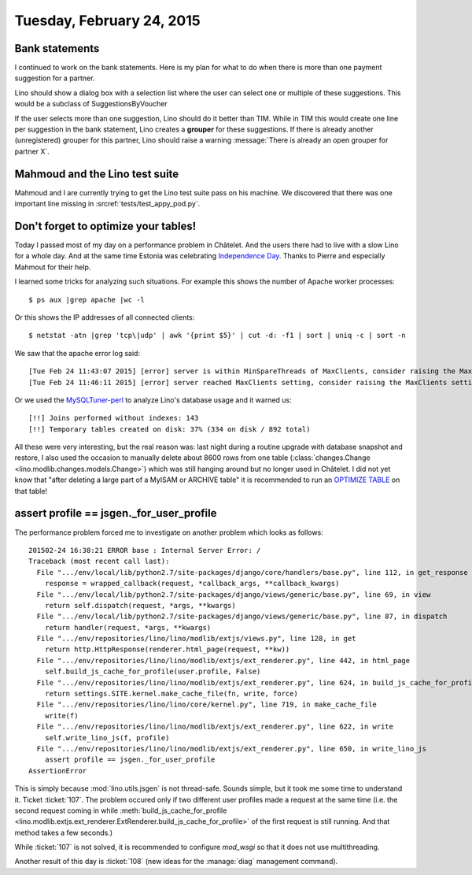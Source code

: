 ==========================
Tuesday, February 24, 2015
==========================

Bank statements
===============

I continued to work on the bank statements.  Here is my plan for what
to do when there is more than one payment suggestion for a partner.

Lino should show a dialog box with a selection list where the user can
select one or multiple of these suggestions.  
This would be a subclass of SuggestionsByVoucher

If the user selects more than one suggestion, Lino should do it better
than TIM. While in TIM this would create one line per suggestion in
the bank statement, Lino creates a **grouper** for these suggestions.
If there is already another (unregistered) grouper for this partner,
Lino should raise a warning :message:`There is already an open grouper
for partner X`.


Mahmoud and the Lino test suite
===============================

Mahmoud and I are currently trying to get the Lino test suite pass on
his machine.  We discovered that there was one important line missing
in :srcref:`tests/test_appy_pod.py`.


Don't forget to optimize your tables!
=====================================

Today I passed most of my day on a performance problem in Châtelet.
And the users there had to live with a slow Lino for a whole day.  And
at the same time Estonia was celebrating `Independence Day
<https://en.wikipedia.org/wiki/Independence_Day_%28Estonia%29>`__.
Thanks to Pierre and especially Mahmout for their help.

I learned some tricks for analyzing such situations. For example this
shows the number of Apache worker processes::

  $ ps aux |grep apache |wc -l

Or this shows the IP addresses of all connected clients::

  $ netstat -atn |grep 'tcp\|udp' | awk '{print $5}' | cut -d: -f1 | sort | uniq -c | sort -n

We saw that the apache error log said::

    [Tue Feb 24 11:43:07 2015] [error] server is within MinSpareThreads of MaxClients, consider raising the MaxClients setting
    [Tue Feb 24 11:46:11 2015] [error] server reached MaxClients setting, consider raising the MaxClients setting

Or we used the `MySQLTuner-perl
<https://github.com/major/mysqltuner-perl>`_ to analyze Lino's
database usage and it warned us::

    [!!] Joins performed without indexes: 143
    [!!] Temporary tables created on disk: 37% (334 on disk / 892 total)

   
All these were very interesting, but the real reason was: last
night during a routine upgrade with database snapshot and restore, I
also used the occasion to manually delete about 8600 rows from one
table (:class:`changes.Change <lino.modlib.changes.models.Change>`)
which was still hanging around but no longer used in Châtelet.  I did
not yet know that "after deleting a large part of a MyISAM or ARCHIVE
table" it is recommended to run an `OPTIMIZE TABLE
<http://dev.mysql.com/doc/refman/5.5/en/optimize-table.html>`_ on that
table!



assert profile == jsgen._for_user_profile
=========================================

The performance problem forced me to investigate on another problem
which looks as follows::

    201502-24 16:38:21 ERROR base : Internal Server Error: /
    Traceback (most recent call last):
      File ".../env/local/lib/python2.7/site-packages/django/core/handlers/base.py", line 112, in get_response
        response = wrapped_callback(request, *callback_args, **callback_kwargs)
      File ".../env/local/lib/python2.7/site-packages/django/views/generic/base.py", line 69, in view
        return self.dispatch(request, *args, **kwargs)
      File ".../env/local/lib/python2.7/site-packages/django/views/generic/base.py", line 87, in dispatch
        return handler(request, *args, **kwargs)
      File ".../env/repositories/lino/lino/modlib/extjs/views.py", line 128, in get
        return http.HttpResponse(renderer.html_page(request, **kw))
      File ".../env/repositories/lino/lino/modlib/extjs/ext_renderer.py", line 442, in html_page
        self.build_js_cache_for_profile(user.profile, False)
      File ".../env/repositories/lino/lino/modlib/extjs/ext_renderer.py", line 624, in build_js_cache_for_profile
        return settings.SITE.kernel.make_cache_file(fn, write, force)
      File ".../env/repositories/lino/lino/core/kernel.py", line 719, in make_cache_file
        write(f)
      File ".../env/repositories/lino/lino/modlib/extjs/ext_renderer.py", line 622, in write
        self.write_lino_js(f, profile)
      File ".../env/repositories/lino/lino/modlib/extjs/ext_renderer.py", line 650, in write_lino_js
        assert profile == jsgen._for_user_profile
    AssertionError

This is simply because :mod:`lino.utils.jsgen` is not thread-safe.
Sounds simple, but it took me some time to understand it.  Ticket
:ticket:`107`.  The problem occured only if two different user
profiles made a request at the same time (i.e. the second request
coming in while :meth:`build_js_cache_for_profile
<lino.modlib.extjs.ext_renderer.ExtRenderer.build_js_cache_for_profile>`
of the first request is still running. And that method takes a few
seconds.)

While :ticket:`107` is not solved, it is recommended to configure
`mod_wsgi` so that it does not use multithreading.

Another result of this day is :ticket:`108` (new ideas for the
:manage:`diag` management command).
